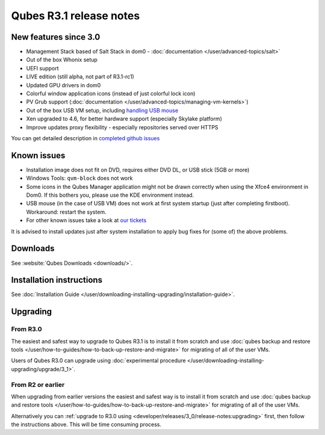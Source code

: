 ========================
Qubes R3.1 release notes
========================


New features since 3.0
----------------------


- Management Stack based of Salt Stack in dom0 - :doc:`documentation </user/advanced-topics/salt>`

- Out of the box Whonix setup

- UEFI support

- LIVE edition (still alpha, not part of R3.1-rc1)

- Updated GPU drivers in dom0

- Colorful window application icons (instead of just colorful lock icon)

- PV Grub support (:doc:`documentation </user/advanced-topics/managing-vm-kernels>`)

- Out of the box USB VM setup, including `handling USB mouse <https://github.com/QubesOS/qubes-app-linux-input-proxy/blob/master/README.md>`__

- Xen upgraded to 4.6, for better hardware support (especially Skylake platform)

- Improve updates proxy flexibility - especially repositories served over HTTPS



You can get detailed description in `completed github issues <https://github.com/QubesOS/qubes-issues/issues?q=is%3Aissue+sort%3Aupdated-desc+milestone%3A%22Release+3.1%22+label%3Arelease-notes+is%3Aclosed>`__

Known issues
------------


- Installation image does not fit on DVD, requires either DVD DL, or USB stick (5GB or more)

- Windows Tools: ``qvm-block`` does not work

- Some icons in the Qubes Manager application might not be drawn correctly when using the Xfce4 environment in Dom0. If this bothers you, please use the KDE environment instead.

- USB mouse (in the case of USB VM) does not work at first system startup (just after completing firstboot). Workaround: restart the system.

- For other known issues take a look at `our tickets <https://github.com/QubesOS/qubes-issues/issues?q=is%3Aopen+is%3Aissue+milestone%3A%22Release+3.1%22+label%3Abug>`__



It is advised to install updates just after system installation to apply bug fixes for (some of) the above problems.

Downloads
---------


See :website:`Qubes Downloads <downloads/>`.

Installation instructions
-------------------------


See :doc:`Installation Guide </user/downloading-installing-upgrading/installation-guide>`.

Upgrading
---------


From R3.0
^^^^^^^^^


The easiest and safest way to upgrade to Qubes R3.1 is to install it from scratch and use :doc:`qubes backup and restore tools </user/how-to-guides/how-to-back-up-restore-and-migrate>` for migrating of all of the user VMs.

Users of Qubes R3.0 can upgrade using :doc:`experimental procedure </user/downloading-installing-upgrading/upgrade/3_1>`.

From R2 or earlier
^^^^^^^^^^^^^^^^^^


When upgrading from earlier versions the easiest and safest way is to install it from scratch and use :doc:`qubes backup and restore tools </user/how-to-guides/how-to-back-up-restore-and-migrate>` for migrating of all of the user VMs.

Alternatively you can :ref:`upgrade to R3.0 using <developer/releases/3_0/release-notes:upgrading>` first, then follow the instructions above. This will be time consuming process.
